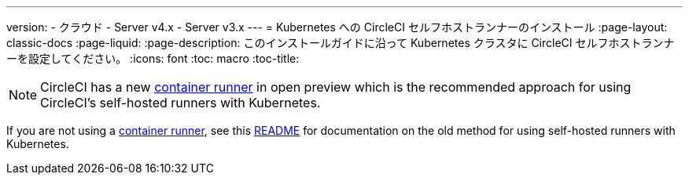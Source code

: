 ---

version:
- クラウド
- Server v4.x
- Server v3.x
---
= Kubernetes への CircleCI セルフホストランナーのインストール
:page-layout: classic-docs
:page-liquid:
:page-description: このインストールガイドに沿って Kubernetes クラスタに CircleCI セルフホストランナーを設定してください。
:icons: font
:toc: macro
:toc-title:

toc::[]

NOTE: CircleCI has a new <<container-runner#,container runner>> in open preview which is the recommended approach for using CircleCI's self-hosted runners with Kubernetes.

If you are not using a <<container-runner#,container runner>>, see this link:https://github.com/CircleCI-Public/circleci-runner-k8s[README] for documentation on the old method for using self-hosted runners with Kubernetes.